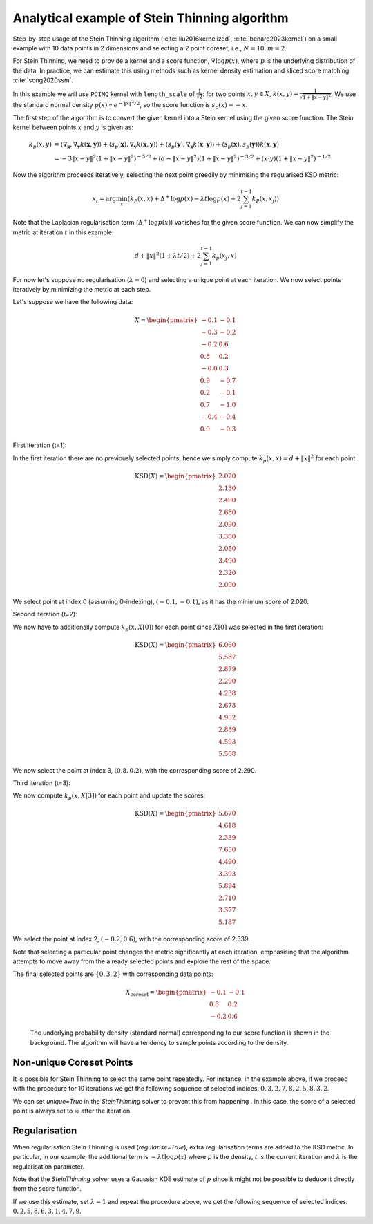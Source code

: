 Analytical example of Stein Thinning algorithm
==============================================

Step-by-step usage of the Stein Thinning algorithm (:cite:`liu2016kernelized`,
:cite:`benard2023kernel`) on a small example with 10 data points in 2 dimensions
and selecting a 2 point coreset, i.e., :math:`N=10, m=2`.

For Stein Thinning, we need to provide a kernel and a score function, :math:`\nabla
\log p(x)`, where :math:`p` is the underlying distribution of the data. In practice,
we can estimate this using methods such as kernel density estimation and sliced score
matching :cite:`song2020ssm`.

In this example we will use ``PCIMQ`` kernel with ``length_scale`` of
:math:`\frac{1}{\sqrt{2}}`: for two points :math:`x, y \in X`, :math:`k(x, y) =
\frac{1}{\sqrt{1+\| x - y \|^2}}`. We use the standard normal density :math:`p(x)
\propto e^{-\|x\|^2/2}`, so the score function is :math:`s_p(x) = -x`.

The first step of the algorithm is to convert the given kernel into a Stein kernel
using the given score function. The Stein kernel between points :math:`x` and
:math:`y` is given as:

.. math::
    k_p(x,y) &= \langle \nabla_\mathbf{x}, \nabla_{\mathbf{y}} k(\mathbf{x},
    \mathbf{y}) \rangle + \langle s_p(\mathbf{x}), \nabla_{\mathbf{y}} k(\mathbf{x}, \mathbf{y}) \rangle + \langle s_p(\mathbf{y}), \nabla_\mathbf{x} k(\mathbf{x}, \mathbf{y}) \rangle + \langle s_p(\mathbf{x}), s_p(\mathbf{y}) \rangle k(\mathbf{x}, \mathbf{y}) \\
    & = -3\|x-y\|^2(1 + \|x-y\|^2)^{-5/2} + (d - \|x-y\|^2)(1 + \|x-y\|^2)
    ^{-3/2} + (x\cdot y)(1 + \|x-y\|^2)^{-1/2}

Now the algorithm proceeds iteratively, selecting the next point greedily by
minimising the regularised KSD metric:

.. math::
    x_{t} = \arg\min_{x} \left( k_P(x, x)  + \Delta^+ \log p(x) -
        \lambda t \log p(x) + 2\sum_{j=1}^{t-1} k_P(x, x_j) \right)

Note that the Laplacian regularisation term (:math:`\Delta^+ \log p(x)`) vanishes for
the given score function. We can now simplify the metric at iteration :math:`t` in
this example:

.. math::
    d + \|x\|^2(1 + \lambda t/2) + 2\sum_{j=1}^{t-1} k_p(x_{j}, x)

For now let's suppose no regularisation (:math:`\lambda = 0`) and selecting a unique
point at each iteration. We now select points iteratively by minimizing the metric
at each step.

Let's suppose we have the following data:

.. math::
   X = \begin{pmatrix}
       -0.1 & -0.1 \\
       -0.3 & -0.2 \\
       -0.2 & 0.6 \\
       0.8 & 0.2 \\
       -0.0 & 0.3 \\
       0.9 & -0.7 \\
       0.2 & -0.1 \\
       0.7 & -1.0 \\
       -0.4 & -0.4 \\
       0.0 & -0.3
   \end{pmatrix}

First iteration (t=1):

In the first iteration there are no previously selected points, hence we simply
compute :math:`k_p(x, x) = d + \| x \|^2` for each point:

.. math::
   \text{KSD}(X) = \begin{pmatrix}
       2.020 \\
       2.130 \\
       2.400 \\
       2.680 \\
       2.090 \\
       3.300 \\
       2.050 \\
       3.490 \\
       2.320 \\
       2.090
   \end{pmatrix}

We select point at index 0 (assuming 0-indexing), :math:`(-0.1, -0.1)`, as it has the
minimum score of 2.020.

Second iteration (t=2):

We now have to additionally compute :math:`k_p(x, X[0])` for each point since
:math:`X[0]` was selected in the first iteration:

.. math::
   \text{KSD}(X) = \begin{pmatrix}
       6.060 \\
       5.587 \\
       2.879 \\
       2.290 \\
       4.238 \\
       2.673 \\
       4.952 \\
       2.889 \\
       4.593 \\
       5.508
   \end{pmatrix}

We now select the point at index 3, :math:`(0.8, 0.2)`, with the corresponding score of
2.290.

Third iteration (t=3):

We now compute :math:`k_p(x, X[3])` for each point and update the scores:

.. math::
   \text{KSD}(X) = \begin{pmatrix}
       5.670 \\
       4.618 \\
       2.339 \\
       7.650 \\
       4.490 \\
       3.393 \\
       5.894 \\
       2.710 \\
       3.377 \\
       5.187
   \end{pmatrix}

We select the point at index 2, :math:`(-0.2, 0.6)`, with the corresponding score of
2.339.

Note that selecting a particular point changes the metric significantly at each
iteration, emphasising that the algorithm attempts to move away from the already
selected points and explore the rest of the space.

The final selected points are :math:`\{0, 3, 2\}` with corresponding data points:

.. math::
   X_{\text{coreset}} = \begin{pmatrix}
       -0.1 & -0.1 \\
       0.8 & 0.2 \\
       -0.2 & 0.6
   \end{pmatrix}

.. figure:: ../../../examples/data/stein_coreset_vis.png

    The underlying probability density (standard normal) corresponding to our score
    function is shown in the background. The algorithm will have a tendency to sample
    points according to the density.

Non-unique Coreset Points
-------------------------

It is possible for Stein Thinning to select the same point repeatedly. For instance,
in the example above, if we proceed with the procedure for 10 iterations we get the
following sequence of selected indices: :math:`0, 3, 2, 7, 8, 2, 5, 8, 3, 2`.

We can set `unique=True` in the `SteinThinning` solver to prevent this from happening
. In this case, the score of a selected point is always set to :math:`\infty` after
the iteration.

Regularisation
--------------

When regularisation Stein Thinning is used (`regularise=True`), extra regularisation
terms are added to the KSD metric.  In particular, in our example, the additional term
is :math:`-\lambda t \log p(x)` where :math:`p` is the density, :math:`t` is the
current iteration and :math:`\lambda` is the regularisation parameter.

Note that the `SteinThinning` solver uses a Gaussian KDE estimate of :math:`p` since it
might not be possible to deduce it directly from the score function.

If we use this estimate, set :math:`\lambda=1` and repeat the procedure above, we get
the following sequence of selected indices: :math:`0, 2, 5, 8, 6, 3, 1, 4, 7, 9`.
